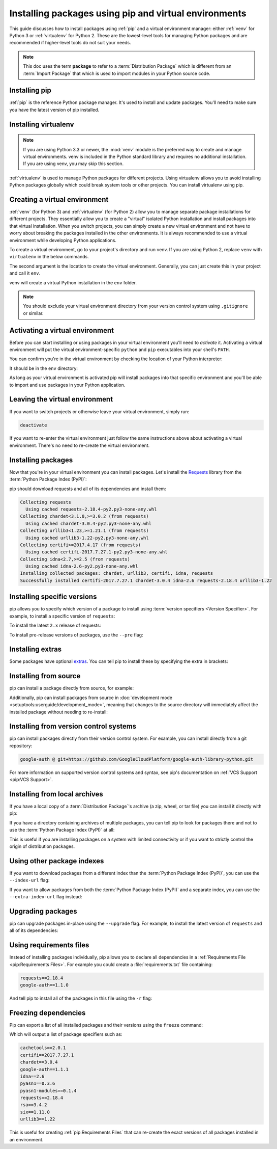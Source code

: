 Installing packages using pip and virtual environments
======================================================

This guide discusses how to install packages using :ref:`pip` and
a virtual environment manager: either :ref:`venv` for Python 3 or :ref:`virtualenv`
for Python 2. These are the lowest-level tools for managing Python
packages and are recommended if higher-level tools do not suit your needs.

.. note:: This doc uses the term **package** to refer to a
    :term:`Distribution Package`  which is different from an :term:`Import
    Package` that which is used to import modules in your Python source code.


Installing pip
--------------

:ref:`pip` is the reference Python package manager. It's used to install and
update packages. You'll need to make sure you have the latest version of pip
installed.


.. tab:: Unix/macOS

    Debian and most other distributions include a `python-pip`_ package; if you
    want to use the Linux distribution-provided versions of pip, see
    :doc:`/guides/installing-using-linux-tools`.

    You can also install pip yourself to ensure you have the latest version. It's
    recommended to use the system pip to bootstrap a user installation of pip:

    .. code-block:: bash

        python3 -m pip install --user --upgrade pip

        python3 -m pip --version

    Afterwards, you should have the latest version of pip installed in your
    user site:

    .. code-block:: text

        pip 21.1.3 from $HOME/.local/lib/python3.9/site-packages (python 3.9)

    .. _python-pip: https://packages.debian.org/stable/python/python3-pip

.. tab:: Windows

    The Python installers for Windows include pip. You can make sure that pip is
    up-to-date by running:

    .. code-block:: bat

        py -m pip install --upgrade pip

        py -m pip --version

    Afterwards, you should have the latest version of pip:

    .. code-block:: text

        pip 21.1.3 from c:\python39\lib\site-packages (Python 3.9.4)



Installing virtualenv
---------------------

.. Note:: If you are using Python 3.3 or newer, the :mod:`venv` module is
    the preferred way to create and manage virtual environments.
    venv is included in the Python standard library and requires no additional installation.
    If you are using venv, you may skip this section.


:ref:`virtualenv` is used to manage Python packages for different projects.
Using virtualenv allows you to avoid installing Python packages globally
which could break system tools or other projects. You can install virtualenv
using pip.


.. tab:: Unix/macOS

    .. code-block:: bash

        python3 -m pip install --user virtualenv

.. tab:: Windows

    .. code-block:: bat

        py -m pip install --user virtualenv



Creating a virtual environment
------------------------------

:ref:`venv` (for Python 3) and :ref:`virtualenv` (for Python 2) allow
you to manage separate package installations for
different projects. They essentially allow you to create a "virtual" isolated
Python installation and install packages into that virtual installation. When
you switch projects, you can simply create a new virtual environment and not
have to worry about breaking the packages installed in the other environments.
It is always recommended to use a virtual environment while developing Python
applications.

To create a virtual environment, go to your project's directory and run
venv. If you are using Python 2, replace ``venv`` with ``virtualenv``
in the below commands.

.. tab:: Unix/macOS

    .. code-block:: bash

        python3 -m venv env

.. tab:: Windows

    .. code-block:: bat

        py -m venv env

The second argument is the location to create the virtual environment. Generally, you
can just create this in your project and call it ``env``.

venv will create a virtual Python installation in the ``env`` folder.

.. Note:: You should exclude your virtual environment directory from your version
    control system using ``.gitignore`` or similar.


Activating a virtual environment
--------------------------------

Before you can start installing or using packages in your virtual environment you'll
need to *activate* it. Activating a virtual environment will put the
virtual environment-specific
``python`` and ``pip`` executables into your shell's ``PATH``.

.. tab:: Unix/macOS

    .. code-block:: bash

        source env/bin/activate

.. tab:: Windows

    .. code-block:: bat

        .\env\Scripts\activate

You can confirm you're in the virtual environment by checking the location of your
Python interpreter:

.. tab:: Unix/macOS

    .. code-block:: bash

        which python

.. tab:: Windows

    .. code-block:: bat

        where python

It should be in the ``env`` directory:

.. tab:: Unix/macOS

    .. code-block:: bash

        .../env/bin/python

.. tab:: Windows

    .. code-block:: bat

        ...\env\Scripts\python.exe


As long as your virtual environment is activated pip will install packages into that
specific environment and you'll be able to import and use packages in your
Python application.


Leaving the virtual environment
-------------------------------

If you want to switch projects or otherwise leave your virtual environment, simply run:

.. code-block:: bash

    deactivate

If you want to re-enter the virtual environment just follow the same instructions above
about activating a virtual environment. There's no need to re-create the virtual environment.


Installing packages
-------------------

Now that you're in your virtual environment you can install packages. Let's install the
`Requests`_ library from the :term:`Python Package Index (PyPI)`:

.. tab:: Unix/macOS

    .. code-block:: bash

        python3 -m pip install requests

.. tab:: Windows

    .. code-block:: bat

        py -m pip install requests

pip should download requests and all of its dependencies and install them:

.. code-block:: text

    Collecting requests
      Using cached requests-2.18.4-py2.py3-none-any.whl
    Collecting chardet<3.1.0,>=3.0.2 (from requests)
      Using cached chardet-3.0.4-py2.py3-none-any.whl
    Collecting urllib3<1.23,>=1.21.1 (from requests)
      Using cached urllib3-1.22-py2.py3-none-any.whl
    Collecting certifi>=2017.4.17 (from requests)
      Using cached certifi-2017.7.27.1-py2.py3-none-any.whl
    Collecting idna<2.7,>=2.5 (from requests)
      Using cached idna-2.6-py2.py3-none-any.whl
    Installing collected packages: chardet, urllib3, certifi, idna, requests
    Successfully installed certifi-2017.7.27.1 chardet-3.0.4 idna-2.6 requests-2.18.4 urllib3-1.22

.. _Requests: https://pypi.org/project/requests/


Installing specific versions
-----------------------------

pip allows you to specify which version of a package to install using
:term:`version specifiers <Version Specifier>`. For example, to install
a specific version of ``requests``:

.. tab:: Unix/macOS

    .. code-block:: bash

        python3 -m pip install 'requests==2.18.4'

.. tab:: Windows

    .. code-block:: bat

        py -m pip install "requests==2.18.4"

To install the latest ``2.x`` release of requests:

.. tab:: Unix/macOS

    .. code-block:: bash

        python3 -m pip install 'requests>=2.0.0,<3.0.0'

.. tab:: Windows

    .. code-block:: bat

        py -m pip install "requests>=2.0.0,<3.0.0"

To install pre-release versions of packages, use the ``--pre`` flag:

.. tab:: Unix/macOS

    .. code-block:: bash

        python3 -m pip install --pre requests

.. tab:: Windows

    .. code-block:: bat

        py -m pip install --pre requests


Installing extras
-----------------

Some packages have optional `extras`_. You can tell pip to install these by
specifying the extra in brackets:

.. tab:: Unix/macOS

    .. code-block:: bash

        python3 -m pip install 'requests[security]'

.. tab:: Windows

    .. code-block:: bat

        py -m pip install "requests[security]"

.. _extras:
    https://setuptools.readthedocs.io/en/latest/userguide/dependency_management.html#optional-dependencies


Installing from source
----------------------

pip can install a package directly from source, for example:

.. tab:: Unix/macOS

    .. code-block:: bash

        cd google-auth
        python3 -m pip install .

.. tab:: Windows

    .. code-block:: bat

        cd google-auth
        py -m pip install .

Additionally, pip can install packages from source in
:doc:`development mode <setuptools:userguide/development_mode>`,
meaning that changes to the source directory will immediately affect the
installed package without needing to re-install:

.. tab:: Unix/macOS

    .. code-block:: bash

        python3 -m pip install --editable .

.. tab:: Windows

    .. code-block:: bat

        py -m pip install --editable .


Installing from version control systems
---------------------------------------

pip can install packages directly from their version control system. For
example, you can install directly from a git repository:

.. code-block:: bash

    google-auth @ git+https://github.com/GoogleCloudPlatform/google-auth-library-python.git

For more information on supported version control systems and syntax, see pip's
documentation on :ref:`VCS Support <pip:VCS Support>`.


Installing from local archives
------------------------------

If you have a local copy of a :term:`Distribution Package`'s archive (a zip,
wheel, or tar file) you can install it directly with pip:

.. tab:: Unix/macOS

    .. code-block:: bash

        python3 -m pip install requests-2.18.4.tar.gz

.. tab:: Windows

    .. code-block:: bat

        py -m pip install requests-2.18.4.tar.gz

If you have a directory containing archives of multiple packages, you can tell
pip to look for packages there and not to use the
:term:`Python Package Index (PyPI)` at all:

.. tab:: Unix/macOS

    .. code-block:: bash

        python3 -m pip install --no-index --find-links=/local/dir/ requests

.. tab:: Windows

    .. code-block:: bat

        py -m pip install --no-index --find-links=/local/dir/ requests

This is useful if you are installing packages on a system with limited
connectivity or if you want to strictly control the origin of distribution
packages.


Using other package indexes
---------------------------

If you want to download packages from a different index than the
:term:`Python Package Index (PyPI)`, you can use the ``--index-url`` flag:

.. tab:: Unix/macOS

    .. code-block:: bash

        python3 -m pip install --index-url http://index.example.com/simple/ SomeProject

.. tab:: Windows

    .. code-block:: bat

        py -m pip install --index-url http://index.example.com/simple/ SomeProject

If you want to allow packages from both the :term:`Python Package Index (PyPI)`
and a separate index, you can use the ``--extra-index-url`` flag instead:


.. tab:: Unix/macOS

    .. code-block:: bash

        python3 -m pip install --extra-index-url http://index.example.com/simple/ SomeProject

.. tab:: Windows

    .. code-block:: bat

        py -m pip install --extra-index-url http://index.example.com/simple/ SomeProject

Upgrading packages
------------------

pip can upgrade packages in-place using the ``--upgrade`` flag. For example, to
install the latest version of ``requests`` and all of its dependencies:

.. tab:: Unix/macOS

    .. code-block:: bash

        python3 -m pip install --upgrade requests

.. tab:: Windows

    .. code-block:: bat

        py -m pip install --upgrade requests

Using requirements files
------------------------

Instead of installing packages individually, pip allows you to declare all
dependencies in a :ref:`Requirements File <pip:Requirements Files>`. For
example you could create a :file:`requirements.txt` file containing:

.. code-block:: text

    requests==2.18.4
    google-auth==1.1.0

And tell pip to install all of the packages in this file using the ``-r`` flag:

.. tab:: Unix/macOS

    .. code-block:: bash

        python3 -m pip install -r requirements.txt

.. tab:: Windows

    .. code-block:: bat

        py -m pip install -r requirements.txt

Freezing dependencies
---------------------

Pip can export a list of all installed packages and their versions using the
``freeze`` command:

.. tab:: Unix/macOS

    .. code-block:: bash

        python3 -m pip freeze

.. tab:: Windows

    .. code-block:: bat

        py -m pip freeze

Which will output a list of package specifiers such as:

.. code-block:: text

    cachetools==2.0.1
    certifi==2017.7.27.1
    chardet==3.0.4
    google-auth==1.1.1
    idna==2.6
    pyasn1==0.3.6
    pyasn1-modules==0.1.4
    requests==2.18.4
    rsa==3.4.2
    six==1.11.0
    urllib3==1.22

This is useful for creating :ref:`pip:Requirements Files` that can re-create
the exact versions of all packages installed in an environment.
